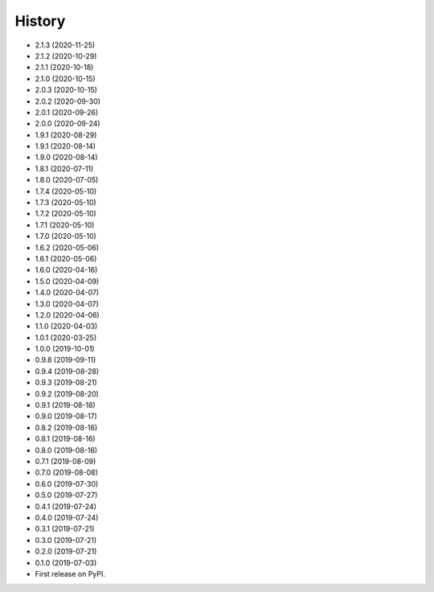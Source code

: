 =======
History
=======
* 2.1.3 (2020-11-25)
* 2.1.2 (2020-10-29)
* 2.1.1 (2020-10-18)
* 2.1.0 (2020-10-15)
* 2.0.3 (2020-10-15)
* 2.0.2 (2020-09-30)
* 2.0.1 (2020-09-26)
* 2.0.0 (2020-09-24)
* 1.9.1 (2020-08-29)
* 1.9.1 (2020-08-14)
* 1.9.0 (2020-08-14)
* 1.8.1 (2020-07-11)
* 1.8.0 (2020-07-05)
* 1.7.4 (2020-05-10)
* 1.7.3 (2020-05-10)
* 1.7.2 (2020-05-10)
* 1.7.1 (2020-05-10)
* 1.7.0 (2020-05-10)
* 1.6.2 (2020-05-06)
* 1.6.1 (2020-05-06)
* 1.6.0 (2020-04-16)
* 1.5.0 (2020-04-09)
* 1.4.0 (2020-04-07)
* 1.3.0 (2020-04-07)
* 1.2.0 (2020-04-06)
* 1.1.0 (2020-04-03)
* 1.0.1 (2020-03-25)
* 1.0.0 (2019-10-01)
* 0.9.8 (2019-09-11)
* 0.9.4 (2019-08-28)
* 0.9.3 (2019-08-21)
* 0.9.2 (2019-08-20)
* 0.9.1 (2019-08-18)
* 0.9.0 (2019-08-17)
* 0.8.2 (2019-08-16)
* 0.8.1 (2019-08-16)
* 0.8.0 (2019-08-16)
* 0.7.1 (2019-08-09)
* 0.7.0 (2019-08-08)
* 0.6.0 (2019-07-30)
* 0.5.0 (2019-07-27)
* 0.4.1 (2019-07-24)
* 0.4.0 (2019-07-24)
* 0.3.1 (2019-07-21)
* 0.3.0 (2019-07-21)
* 0.2.0 (2019-07-21)
* 0.1.0 (2019-07-03)
* First release on PyPI.
